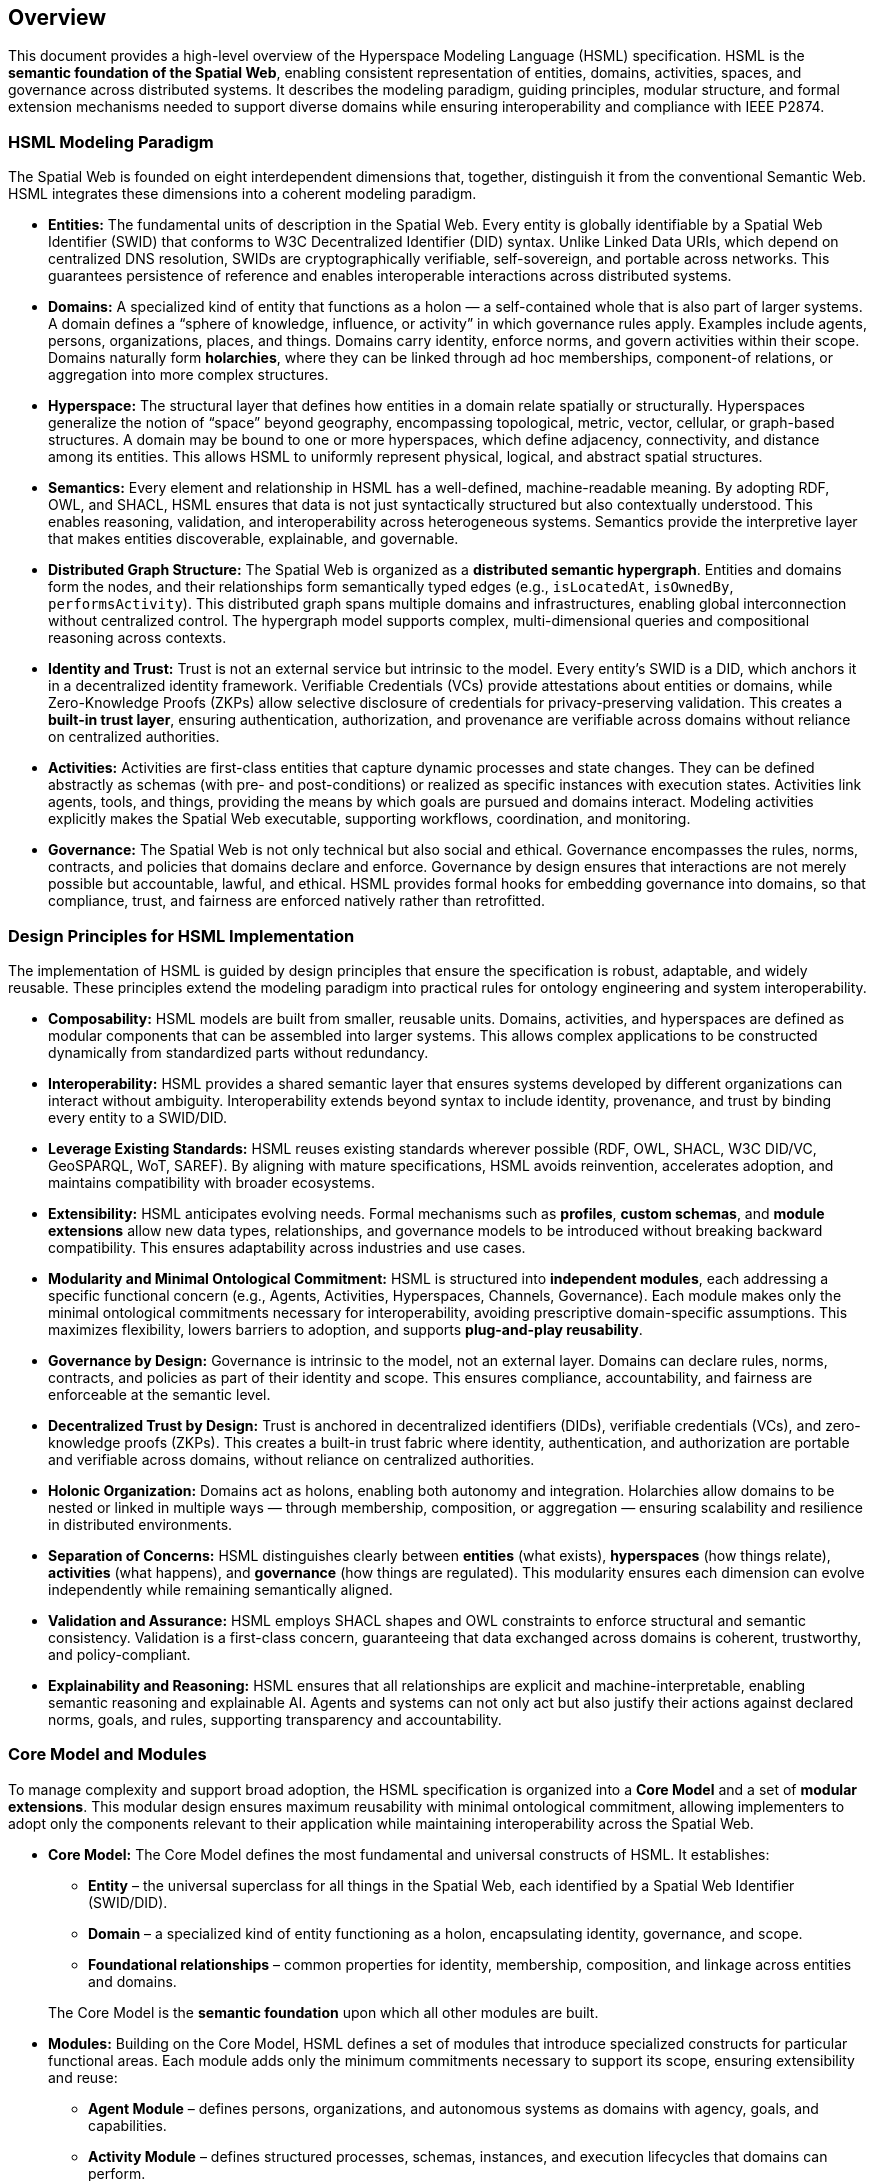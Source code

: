 == Overview

This document provides a high-level overview of the Hyperspace Modeling Language (HSML) specification. HSML is the **semantic foundation of the Spatial Web**, enabling consistent representation of entities, domains, activities, spaces, and governance across distributed systems. It describes the modeling paradigm, guiding principles, modular structure, and formal extension mechanisms needed to support diverse domains while ensuring interoperability and compliance with IEEE P2874.


=== HSML Modeling Paradigm

The Spatial Web is founded on eight interdependent dimensions that, together, distinguish it from the conventional Semantic Web. HSML integrates these dimensions into a coherent modeling paradigm.

* *Entities:*
  The fundamental units of description in the Spatial Web. Every entity is globally identifiable by a Spatial Web Identifier (SWID) that conforms to W3C Decentralized Identifier (DID) syntax. Unlike Linked Data URIs, which depend on centralized DNS resolution, SWIDs are cryptographically verifiable, self-sovereign, and portable across networks. This guarantees persistence of reference and enables interoperable interactions across distributed systems.

* *Domains:*
  A specialized kind of entity that functions as a holon — a self-contained whole that is also part of larger systems. A domain defines a “sphere of knowledge, influence, or activity” in which governance rules apply. Examples include agents, persons, organizations, places, and things. Domains carry identity, enforce norms, and govern activities within their scope. Domains naturally form **holarchies**, where they can be linked through ad hoc memberships, component-of relations, or aggregation into more complex structures.

* *Hyperspace:*
  The structural layer that defines how entities in a domain relate spatially or structurally. Hyperspaces generalize the notion of “space” beyond geography, encompassing topological, metric, vector, cellular, or graph-based structures. A domain may be bound to one or more hyperspaces, which define adjacency, connectivity, and distance among its entities. This allows HSML to uniformly represent physical, logical, and abstract spatial structures.

* *Semantics:*
  Every element and relationship in HSML has a well-defined, machine-readable meaning. By adopting RDF, OWL, and SHACL, HSML ensures that data is not just syntactically structured but also contextually understood. This enables reasoning, validation, and interoperability across heterogeneous systems. Semantics provide the interpretive layer that makes entities discoverable, explainable, and governable.

* *Distributed Graph Structure:*
  The Spatial Web is organized as a **distributed semantic hypergraph**. Entities and domains form the nodes, and their relationships form semantically typed edges (e.g., `isLocatedAt`, `isOwnedBy`, `performsActivity`). This distributed graph spans multiple domains and infrastructures, enabling global interconnection without centralized control. The hypergraph model supports complex, multi-dimensional queries and compositional reasoning across contexts.

* *Identity and Trust:*
  Trust is not an external service but intrinsic to the model. Every entity’s SWID is a DID, which anchors it in a decentralized identity framework. Verifiable Credentials (VCs) provide attestations about entities or domains, while Zero-Knowledge Proofs (ZKPs) allow selective disclosure of credentials for privacy-preserving validation. This creates a **built-in trust layer**, ensuring authentication, authorization, and provenance are verifiable across domains without reliance on centralized authorities.

* *Activities:*
  Activities are first-class entities that capture dynamic processes and state changes. They can be defined abstractly as schemas (with pre- and post-conditions) or realized as specific instances with execution states. Activities link agents, tools, and things, providing the means by which goals are pursued and domains interact. Modeling activities explicitly makes the Spatial Web executable, supporting workflows, coordination, and monitoring.

* *Governance:*
  The Spatial Web is not only technical but also social and ethical. Governance encompasses the rules, norms, contracts, and policies that domains declare and enforce. Governance by design ensures that interactions are not merely possible but accountable, lawful, and ethical. HSML provides formal hooks for embedding governance into domains, so that compliance, trust, and fairness are enforced natively rather than retrofitted.



=== Design Principles for HSML Implementation

The implementation of HSML is guided by design principles that ensure the specification is robust, adaptable, and widely reusable. These principles extend the modeling paradigm into practical rules for ontology engineering and system interoperability.

* *Composability:*
  HSML models are built from smaller, reusable units. Domains, activities, and hyperspaces are defined as modular components that can be assembled into larger systems. This allows complex applications to be constructed dynamically from standardized parts without redundancy.

* *Interoperability:*
  HSML provides a shared semantic layer that ensures systems developed by different organizations can interact without ambiguity. Interoperability extends beyond syntax to include identity, provenance, and trust by binding every entity to a SWID/DID.

* *Leverage Existing Standards:*
  HSML reuses existing standards wherever possible (RDF, OWL, SHACL, W3C DID/VC, GeoSPARQL, WoT, SAREF). By aligning with mature specifications, HSML avoids reinvention, accelerates adoption, and maintains compatibility with broader ecosystems.

* *Extensibility:*
  HSML anticipates evolving needs. Formal mechanisms such as *profiles*, *custom schemas*, and *module extensions* allow new data types, relationships, and governance models to be introduced without breaking backward compatibility. This ensures adaptability across industries and use cases.

* *Modularity and Minimal Ontological Commitment:*
  HSML is structured into **independent modules**, each addressing a specific functional concern (e.g., Agents, Activities, Hyperspaces, Channels, Governance). Each module makes only the minimal ontological commitments necessary for interoperability, avoiding prescriptive domain-specific assumptions. This maximizes flexibility, lowers barriers to adoption, and supports **plug-and-play reusability**.

* *Governance by Design:*
  Governance is intrinsic to the model, not an external layer. Domains can declare rules, norms, contracts, and policies as part of their identity and scope. This ensures compliance, accountability, and fairness are enforceable at the semantic level.

* *Decentralized Trust by Design:*
  Trust is anchored in decentralized identifiers (DIDs), verifiable credentials (VCs), and zero-knowledge proofs (ZKPs). This creates a built-in trust fabric where identity, authentication, and authorization are portable and verifiable across domains, without reliance on centralized authorities.

* *Holonic Organization:*
  Domains act as holons, enabling both autonomy and integration. Holarchies allow domains to be nested or linked in multiple ways — through membership, composition, or aggregation — ensuring scalability and resilience in distributed environments.

* *Separation of Concerns:*
  HSML distinguishes clearly between **entities** (what exists), **hyperspaces** (how things relate), **activities** (what happens), and **governance** (how things are regulated). This modularity ensures each dimension can evolve independently while remaining semantically aligned.

* *Validation and Assurance:*
  HSML employs SHACL shapes and OWL constraints to enforce structural and semantic consistency. Validation is a first-class concern, guaranteeing that data exchanged across domains is coherent, trustworthy, and policy-compliant.

* *Explainability and Reasoning:*
  HSML ensures that all relationships are explicit and machine-interpretable, enabling semantic reasoning and explainable AI. Agents and systems can not only act but also justify their actions against declared norms, goals, and rules, supporting transparency and accountability.


=== Core Model and Modules

To manage complexity and support broad adoption, the HSML specification is organized into a **Core Model** and a set of **modular extensions**. This modular design ensures maximum reusability with minimal ontological commitment, allowing implementers to adopt only the components relevant to their application while maintaining interoperability across the Spatial Web.

* *Core Model:*
The Core Model defines the most fundamental and universal constructs of HSML. It establishes:

** *Entity* – the universal superclass for all things in the Spatial Web, each identified by a Spatial Web Identifier (SWID/DID).

** *Domain* – a specialized kind of entity functioning as a holon, encapsulating identity, governance, and scope.

** *Foundational relationships* – common properties for identity, membership, composition, and linkage across entities and domains.

+
The Core Model is the **semantic foundation** upon which all other modules are built.

* *Modules:*
Building on the Core Model, HSML defines a set of modules that introduce specialized constructs for particular functional areas. Each module adds only the minimum commitments necessary to support its scope, ensuring extensibility and reuse:

** *Agent Module* – defines persons, organizations, and autonomous systems as domains with agency, goals, and capabilities.

** *Activity Module* – defines structured processes, schemas, instances, and execution lifecycles that domains can perform.

** *Hyperspace Module* – defines the spatial and structural contexts where entities relate.

*** The Hyperspace Module is itself **composed of submodules** for different space types: *Topological Space*, *Metric Space*, *Vector Space*, *Cellular Space*, *Graph Space*, and *Datatype Space*.

** *Communication Module* – defines **Channels** as the semantic construct for communication and coordination.

*** A Channel is a stream of HSML entities bound to a specific Activity, enabling message exchange, data flow, and coordination among participants.

*** Channels are **transient**: unlike Domains, they do not carry persistent holonic identity but exist in relation to an Activity context.

*** The module provides constructs for sub-channels, membership, and message traceability, aligning with HSTP message envelopes for interoperable communication.

** *Governance Module* – defines credentials, contracts, norms, and policies that domains declare and enforce.

This modular architecture enables **plug-and-play deployment**: implementers can select the subset of modules required for their application, while remaining compatible with the broader HSML ecosystem and the IEEE P2874 Spatial Web standard (see <<fig-hsml-core-modules>>).


[[fig-hsml-core-modules]]
.HSML Core Model and Modules with Hyperspace Submodules
image::hsml_core_modules.png[]


=== Extension Mechanisms

Recognizing that no single specification can anticipate all future needs, HSML provides formal mechanisms for extension. These ensure that the language can evolve and adapt to new technologies, industries, and governance requirements without breaking compatibility with the Core Model.

* *Profiles:*
A profile is a curated collection of HSML modules, constraints, and optional extensions tailored for a particular application or industry. Profiles act as **vertical specializations** while remaining grounded in the common HSML core.
+
[example]
====
A *Smart Mobility Profile* may combine the Agent, Activity, and Hyperspace modules with a custom *Transportation* schema to support autonomous vehicle networks.
====
+
[example]
====
A *Digital Health Profile* may combine the Governance module with domain-specific ontologies for medical credentials, ensuring trust and compliance.
====
+
Profiles promote interoperability by establishing shared constraints within a sector, while still ensuring cross-domain compatibility through the HSML foundation.


* *Custom Schemas:*
For more granular or domain-specific needs, developers may define custom schemas by reusing Semantic Web standards:

** *OWL 2* for declaring new types of entities, domains, properties, and relationships.

** *SHACL* for defining constraints, validation rules, and profiles that data instances must satisfy.

** *RDF-star and SHACL rules* for expressing richer link types (e.g., weighted, temporal, or probabilistic edges).

+
These schemas can be registered, published, and shared across domains, allowing
the Spatial Web ontology to **grow organically while preserving coherence**.

* *Hyperspace Extensions:*
The Hyperspace Module is intentionally **open-ended**. In addition to its current submodules (*Topological*, *Metric*, *Vector*, *Cellular*, *Graph*, and *Datatype Spaces*), P2874 anticipates other space types that can be added as extensions. Examples include:

** *Probabilistic Spaces* – where paths carry uncertainty or probability weights, supporting stochastic modeling.

** *State-Machine Spaces* – where points represent states and paths represent transitions, aligning with process or workflow modeling.

** *Observation/Data-Cube Spaces* – treating multi-dimensional data (e.g., sensor arrays, statistical cubes) as hyperspaces.

** *Quantum or Hilbert Spaces* – supporting future quantum computation or simulation domains.

+
New types can be introduced simply by declaring subclasses of `hsml:Hyperspace`, ensuring extensibility without changes to the Core Model.

* *Governance Extensions:*
Governance models vary across cultures and industries. HSML allows the definition of new contract forms, policy languages, and credential profiles. For example, a financial domain might introduce a *RegulatoryComplianceProfile* requiring specific verifiable credentials, while a social domain might define an *EthicsProfile* for AI agent behavior.

* *Modularity and Minimal Commitment:*
All extensions follow the principle of **minimal ontological commitment**. Modules and schemas introduce only the constructs strictly necessary for their scope, ensuring that extensions remain lightweight, reusable, and composable. This preserves interoperability across domains and minimizes barriers to adoption.

This extension framework ensures that HSML can evolve alongside the Spatial Web: supporting innovation while maintaining stability, trust, and semantic coherence.

